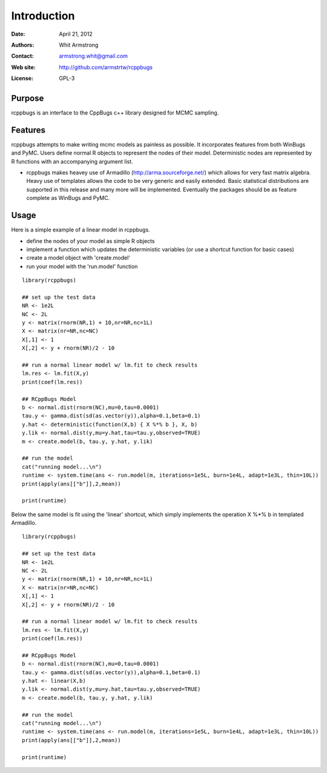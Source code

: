 ************
Introduction
************

:Date: April 21, 2012
:Authors: Whit Armstrong
:Contact: armstrong.whit@gmail.com
:Web site: http://github.com/armstrtw/rcppbugs
:License: GPL-3


Purpose
=======

rcppbugs is an interface to the CppBugs c++ library designed for MCMC sampling.


Features
========

rcppbugs attempts to make writing mcmc models as painless as possible.  It incorporates features
from both WinBugs and PyMC. Users define normal R objects to represent the nodes of their model.  Deterministic nodes are represented by R functions with an accompanying argument list.

* rcppbugs makes heavey use of Armadillo (http://arma.sourceforge.net/) which allows for very fast matrix algebra.  Heavy use of templates allows the code to be very generic and easily extended. Basic statistical distributions are supported in this release and many more will be implemented. Eventually the packages should be as feature complete as WinBugs and PyMC. 


Usage
=====

Here is a simple example of a linear model in rcppbugs.

* define the nodes of your model as simple R objects

* implement a function which updates the deterministic variables (or use a shortcut function for basic cases)

* create a model object with 'create.model'

* run your model with the 'run.model' function

::

	library(rcppbugs)
	
	## set up the test data
	NR <- 1e2L
	NC <- 2L
	y <- matrix(rnorm(NR,1) + 10,nr=NR,nc=1L)
	X <- matrix(nr=NR,nc=NC)
	X[,1] <- 1
	X[,2] <- y + rnorm(NR)/2 - 10
	
	## run a normal linear model w/ lm.fit to check results
	lm.res <- lm.fit(X,y)
	print(coef(lm.res))
	
	## RCppBugs Model
	b <- normal.dist(rnorm(NC),mu=0,tau=0.0001)
	tau.y <- gamma.dist(sd(as.vector(y)),alpha=0.1,beta=0.1)
	y.hat <- deterministic(function(X,b) { X %*% b }, X, b)	
	y.lik <- normal.dist(y,mu=y.hat,tau=tau.y,observed=TRUE)
	m <- create.model(b, tau.y, y.hat, y.lik)

        ## run the model	
	cat("running model...\n")
	runtime <- system.time(ans <- run.model(m, iterations=1e5L, burn=1e4L, adapt=1e3L, thin=10L))
	print(apply(ans[["b"]],2,mean))
	
	print(runtime)
	

Below the same model is fit using the 'linear' shortcut, which simply implements the operation X %*% b in templated Armadillo.

::

	library(rcppbugs)
	
	## set up the test data
	NR <- 1e2L
	NC <- 2L
	y <- matrix(rnorm(NR,1) + 10,nr=NR,nc=1L)
	X <- matrix(nr=NR,nc=NC)
	X[,1] <- 1
	X[,2] <- y + rnorm(NR)/2 - 10
	
	## run a normal linear model w/ lm.fit to check results
	lm.res <- lm.fit(X,y)
	print(coef(lm.res))
	
	## RCppBugs Model
	b <- normal.dist(rnorm(NC),mu=0,tau=0.0001)
	tau.y <- gamma.dist(sd(as.vector(y)),alpha=0.1,beta=0.1)
	y.hat <- linear(X,b)
	y.lik <- normal.dist(y,mu=y.hat,tau=tau.y,observed=TRUE)
	m <- create.model(b, tau.y, y.hat, y.lik)

        ## run the model	
	cat("running model...\n")
	runtime <- system.time(ans <- run.model(m, iterations=1e5L, burn=1e4L, adapt=1e3L, thin=10L))
	print(apply(ans[["b"]],2,mean))
	
	print(runtime)
